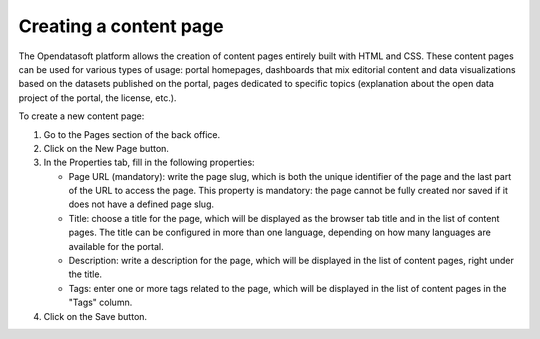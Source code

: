 Creating a content page
=======================

The Opendatasoft platform allows the creation of content pages entirely built with HTML and CSS. These content pages can be used for various types of usage: portal homepages, dashboards that mix editorial content and data visualizations based on the datasets published on the portal, pages dedicated to specific topics (explanation about the open data project of the portal, the license, etc.).

.. image:: images/page_edit.png

To create a new content page:

1. Go to the Pages section of the back office.
2. Click on the New Page button.
3. In the Properties tab, fill in the following properties:

   - Page URL (mandatory): write the page slug, which is both the unique identifier of the page and the last part of the URL to access the page. This property is mandatory: the page cannot be fully created nor saved if it does not have a defined page slug.
   - Title: choose a title for the page, which will be displayed as the browser tab title and in the list of content pages. The title can be configured in more than one language, depending on how many languages are available for the portal.
   - Description: write a description for the page, which will be displayed in the list of content pages, right under the title.
   - Tags: enter one or more tags related to the page, which will be displayed in the list of content pages in the "Tags" column.

4. Click on the Save button.
